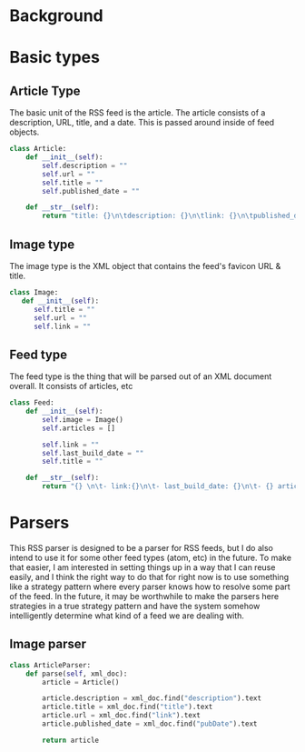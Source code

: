 * Background
* Basic types
** Article Type
   The basic unit of the RSS feed is the article. The article consists of a
   description, URL, title, and a date. This is passed around inside of feed
   objects.
   #+BEGIN_SRC python :tangle SimpleRSS.py
     class Article:
         def __init__(self):
             self.description = ""
             self.url = ""
             self.title = ""
             self.published_date = ""

         def __str__(self):
             return "title: {}\n\tdescription: {}\n\tlink: {}\n\tpublished_date: {}".format(self.title, self.description, self.url, self.published_date)
   #+END_SRC
** Image type
   The image type is the XML object that contains the feed's favicon URL & title.
   #+BEGIN_SRC python :tangle SimpleRSS.py
     class Image:
        def __init__(self):
           self.title = ""
           self.url = ""
           self.link = ""
   #+END_SRC
** Feed type
   The feed type is the thing that will be parsed out of an XML document overall. It consists of articles, etc

   #+BEGIN_SRC python :tangle SimpleRSS.py
     class Feed:
         def __init__(self):
             self.image = Image()
             self.articles = []

             self.link = ""
             self.last_build_date = ""
             self.title = ""

         def __str__(self):
             return "{} \n\t- link:{}\n\t- last_build_date: {}\n\t- {} article(s)".format(self.title, self.link, self.last_build_date, len(self.articles))
   #+END_SRC
* Parsers
  This RSS parser is designed to be a parser for RSS feeds, but I do also intend
  to use it for some other feed types (atom, etc) in the future. To make that
  easier, I am interested in setting things up in a way that I can reuse easily,
  and I think the right way to do that for right now is to use something like a
  strategy pattern where every parser knows how to resolve some part of the
  feed. In the future, it may be worthwhile to make the parsers here strategies
  in a true strategy pattern and have the system somehow intelligently determine
  what kind of a feed we are dealing with.
** Image parser
   #+BEGIN_SRC python :tangle SimpleRSS.py
     class ArticleParser:
         def parse(self, xml_doc):
             article = Article()

             article.description = xml_doc.find("description").text
             article.title = xml_doc.find("title").text
             article.url = xml_doc.find("link").text
             article.published_date = xml_doc.find("pubDate").text

             return article
   #+END_SRC
